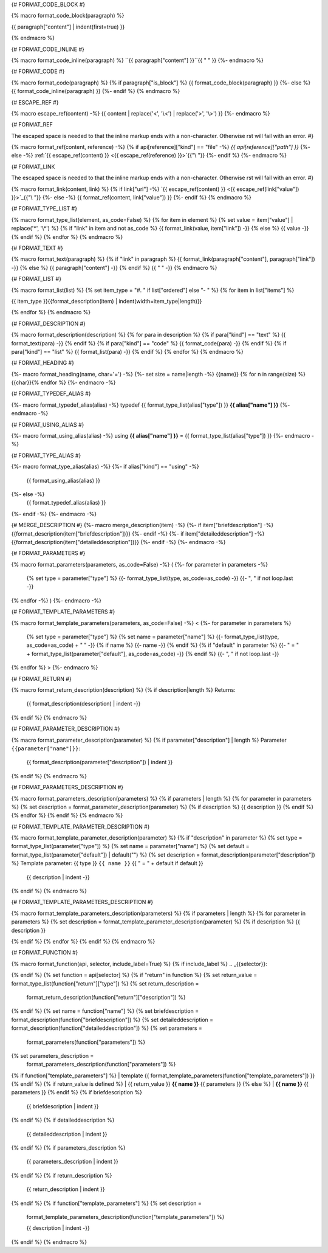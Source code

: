 
{# FORMAT_CODE_BLOCK #}

{% macro format_code_block(paragraph) %}


.. code-block:: c++

{{ paragraph["content"] | indent(first=true) }}

{% endmacro %}


{# FORMAT_CODE_INLINE #}

{% macro format_code_inline(paragraph) %}
``{{ paragraph["content"] }}``{{ " " }}
{%- endmacro %}


{# FORMAT_CODE #}

{% macro format_code(paragraph) %}
{% if paragraph["is_block"] %}
{{ format_code_block(paragraph) }}
{%- else %}
{{ format_code_inline(paragraph) }}
{%- endif %}
{% endmacro %}


{# ESCAPE_REF #}

{% macro escape_ref(content) -%}
{{ content | replace('<', '\\<') | replace('>', '\\>') }}
{%- endmacro %}

{# FORMAT_REF

The escaped space is needed to that the inline markup ends with
a non-character. Otherwise rst will fail with an error.
#}

{% macro format_ref(content, reference) -%}
{% if api[reference]["kind"] == "file" -%}
`{{ api[reference]["path"] }}`
{%- else -%}
:ref:`{{ escape_ref(content) }} <{{ escape_ref(reference)  }}>`{{"\\ "}}
{%- endif %}
{%- endmacro %}


{# FORMAT_LINK

The escaped space is needed to that the inline markup ends with
a non-character. Otherwise rst will fail with an error.
#}

{% macro format_link(content, link) %}
{% if link["url"] -%}
`{{ escape_ref(content) }} <{{ escape_ref(link["value"]) }}>`_{{"\\ "}}
{%- else -%}
{{ format_ref(content, link["value"]) }}
{%- endif %}
{% endmacro %}


{# FORMAT_TYPE_LIST #}

{% macro format_type_list(element, as_code=False) %}
{% for item in element %}
{% set value = item["value"] | replace('*', '\\*') %}
{% if "link" in item and not as_code %}
{{ format_link(value, item["link"]) -}}
{% else %}
{{ value -}}
{% endif %}
{% endfor %}
{% endmacro %}


{# FORMAT_TEXT #}

{% macro format_text(paragraph) %}
{% if "link" in paragraph %}
{{ format_link(paragraph["content"], paragraph["link"]) -}}
{% else %}
{{ paragraph["content"] -}}
{% endif %}
{{ " " -}}
{% endmacro %}


{# FORMAT_LIST #}

{% macro format_list(list) %}
{% set item_type = "#. " if list["ordered"] else "- " %}
{% for item in list["items"] %}


{{ item_type }}{{format_description(item) | indent(width=item_type|length)}}

{% endfor %}
{% endmacro %}


{# FORMAT_DESCRIPTION #}

{% macro format_description(description) %}
{% for para in description %}
{% if para["kind"] == "text" %}
{{ format_text(para) -}}
{% endif %}
{% if para["kind"] == "code" %}
{{ format_code(para) -}}
{% endif %}
{% if para["kind"] == "list" %}
{{ format_list(para) -}}
{% endif %}
{% endfor %}
{% endmacro %}

{# FORMAT_HEADING #}

{%- macro format_heading(name, char='=') -%}
{%- set size = name|length -%}
{{name}}
{% for n in range(size) %}{{char}}{% endfor %}
{%- endmacro -%}


{# FORMAT_TYPEDEF_ALIAS #}

{%- macro format_typedef_alias(alias) -%}
typedef {{ format_type_list(alias["type"]) }} **{{ alias["name"] }}**
{%- endmacro -%}


{# FORMAT_USING_ALIAS #}

{%- macro format_using_alias(alias) -%}
using **{{ alias["name"] }}** = {{ format_type_list(alias["type"]) }}
{%- endmacro -%}


{# FORMAT_TYPE_ALIAS #}

{%- macro format_type_alias(alias) -%}
{%- if alias["kind"] == "using" -%}
    {{ format_using_alias(alias) }}
{%- else -%}
    {{ format_typedef_alias(alias) }}
{%- endif -%}
{%- endmacro -%}

{# MERGE_DESCRIPTION #}
{%- macro merge_description(item) -%}
{%- if item["briefdescription"] -%}
{{format_description(item["briefdescription"])}}
{%- endif -%}
{%- if item["detaileddescription"] -%}
{{format_description(item["detaileddescription"])}}
{%- endif -%}
{%- endmacro -%}


{# FORMAT_PARAMETERS #}

{% macro format_parameters(parameters, as_code=False) -%}
(
{%- for parameter in parameters -%}
    {% set type = parameter["type"] %}
    {{- format_type_list(type, as_code=as_code) -}}
    {{- ", " if not loop.last -}}
{% endfor -%}
)
{%- endmacro -%}


{# FORMAT_TEMPLATE_PARAMETERS #}

{% macro format_template_parameters(parameters, as_code=False) -%}
<
{%- for parameter in parameters %}
    {% set type = parameter["type"] %}
    {% set name = parameter["name"] %}
    {{- format_type_list(type, as_code=as_code) + " " -}}
    {% if name %}
    {{- name -}}
    {% endif %}
    {% if "default" in parameter %}
    {{- " = " + format_type_list(parameter["default"], as_code=as_code) -}}
    {% endif %}
    {{- ", " if not loop.last -}}
{% endfor %}
>
{%- endmacro %}


{# FORMAT_RETURN #}

{% macro format_return_description(description) %}
{% if description|length %}
Returns:
    {{ format_description(description) | indent -}}
{% endif %}
{% endmacro %}


{# FORMAT_PARAMETER_DESCRIPTION #}

{% macro format_parameter_description(parameter) %}
{% if parameter["description"] | length %}
Parameter ``{{parameter["name"]}}``:
    {{ format_description(parameter["description"]) | indent }}

{% endif %}
{% endmacro %}

{# FORMAT_PARAMETERS_DESCRIPTION #}

{% macro format_parameters_description(parameters) %}
{% if parameters | length %}
{% for parameter in parameters %}
{% set description = format_parameter_description(parameter) %}
{% if description %}
{{ description }}
{% endif %}
{% endfor %}
{% endif %}
{% endmacro %}

{# FORMAT_TEMPLATE_PARAMETER_DESCRIPTION #}

{% macro format_template_parameter_description(parameter) %}
{% if "description" in parameter %}
{% set type = format_type_list(parameter["type"]) %}
{% set name = parameter["name"] %}
{% set default = format_type_list(parameter["default"]) | default("") %}
{% set description = format_description(parameter["description"]) %}
Template parameter: {{ type }} ``{{ name }}`` {{ " = " + default if default }}
    {{ description | indent -}}
{% endif %}
{% endmacro %}


{# FORMAT_TEMPLATE_PARAMETERS_DESCRIPTION #}

{% macro format_template_parameters_description(parameters) %}
{% if parameters | length %}
{% for parameter in parameters %}
{% set description = format_template_parameter_description(parameter) %}
{% if description %}
{{ description }}

{% endif %}
{% endfor %}
{% endif %}
{% endmacro %}


{# FORMAT_FUNCTION #}

{% macro format_function(api, selector, include_label=True) %}
{% if include_label %}
.. _{{selector}}:

{% endif %}
{% set function = api[selector] %}
{% if "return" in function %}
{% set return_value = format_type_list(function["return"]["type"]) %}
{% set return_description =
    format_return_description(function["return"]["description"]) %}
{% endif %}
{% set name = function["name"] %}
{% set briefdescription = format_description(function["briefdescription"]) %}
{% set detaileddescription = format_description(function["detaileddescription"]) %}
{% set parameters =
    format_parameters(function["parameters"]) %}
{% set parameters_description =
    format_parameters_description(function["parameters"]) %}
{% if function["template_parameters"] %}
| template {{ format_template_parameters(function["template_parameters"]) }}
{% endif %}
{% if return_value is defined %}
| {{ return_value }} **{{ name }}** {{ parameters }}
{% else %}
| **{{ name }}** {{ parameters }}
{% endif %}
{% if briefdescription %}

    {{ briefdescription | indent }}
{% endif %}
{% if detaileddescription %}

    {{ detaileddescription | indent }}
{% endif %}
{% if parameters_description %}

    {{ parameters_description | indent }}
{% endif %}
{% if return_description %}

    {{ return_description | indent }}
{% endif %}
{% if function["template_parameters"] %}
{% set description =
    format_template_parameters_description(function["template_parameters"]) %}

    {{ description | indent -}}
{% endif %}
{% endmacro %}